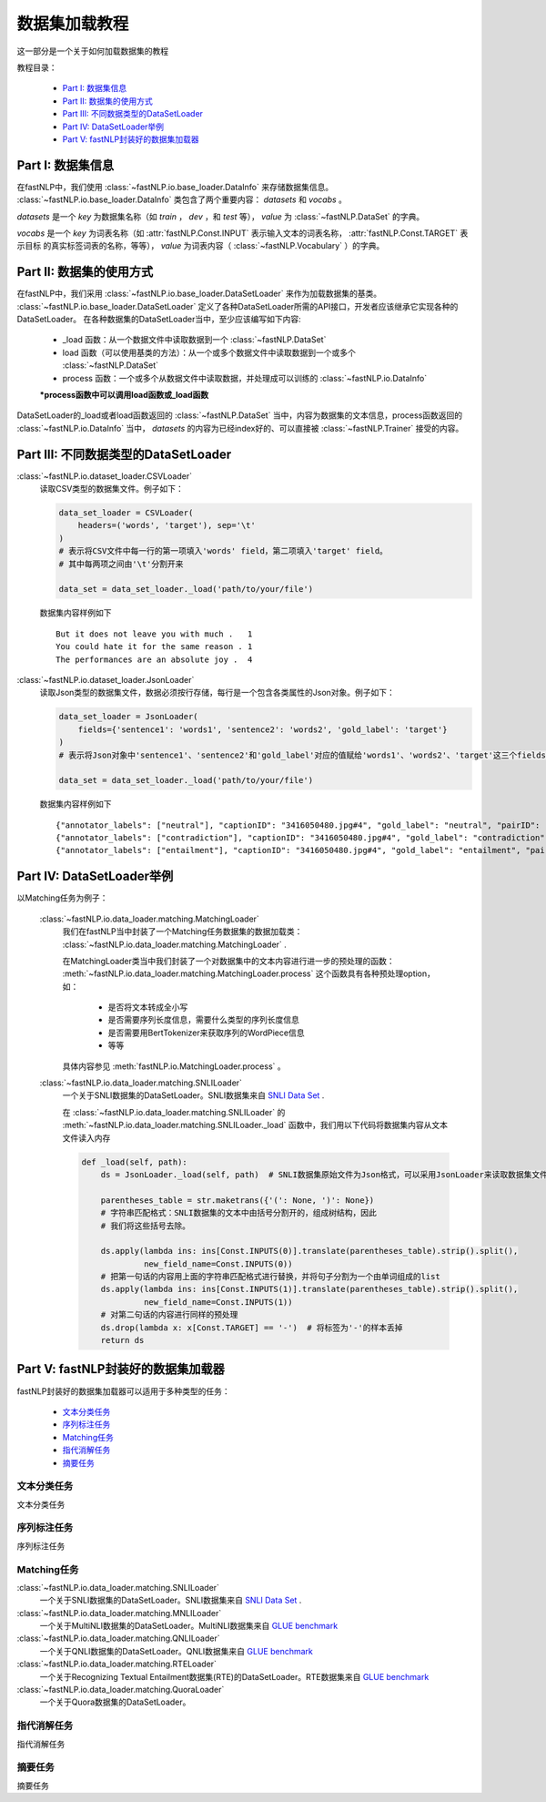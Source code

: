 =========================
数据集加载教程
=========================

这一部分是一个关于如何加载数据集的教程

教程目录：

    - `Part I: 数据集信息`_
    - `Part II: 数据集的使用方式`_
    - `Part III: 不同数据类型的DataSetLoader`_
    - `Part IV: DataSetLoader举例`_
    - `Part V: fastNLP封装好的数据集加载器`_


----------------------------
Part I: 数据集信息
----------------------------

在fastNLP中，我们使用 :class:`~fastNLP.io.base_loader.DataInfo` 来存储数据集信息。 :class:`~fastNLP.io.base_loader.DataInfo`
类包含了两个重要内容： `datasets` 和 `vocabs` 。

`datasets` 是一个 `key` 为数据集名称（如 `train` ， `dev` ，和 `test` 等）， `value` 为 :class:`~fastNLP.DataSet` 的字典。

`vocabs` 是一个 `key` 为词表名称（如 :attr:`fastNLP.Const.INPUT` 表示输入文本的词表名称， :attr:`fastNLP.Const.TARGET` 表示目标
的真实标签词表的名称，等等）， `value` 为词表内容（ :class:`~fastNLP.Vocabulary` ）的字典。

----------------------------
Part II: 数据集的使用方式
----------------------------

在fastNLP中，我们采用 :class:`~fastNLP.io.base_loader.DataSetLoader` 来作为加载数据集的基类。
:class:`~fastNLP.io.base_loader.DataSetLoader` 定义了各种DataSetLoader所需的API接口，开发者应该继承它实现各种的DataSetLoader。
在各种数据集的DataSetLoader当中，至少应该编写如下内容:

    - _load 函数：从一个数据文件中读取数据到一个 :class:`~fastNLP.DataSet`
    - load 函数（可以使用基类的方法）：从一个或多个数据文件中读取数据到一个或多个 :class:`~fastNLP.DataSet`
    - process 函数：一个或多个从数据文件中读取数据，并处理成可以训练的 :class:`~fastNLP.io.DataInfo`

    **\*process函数中可以调用load函数或_load函数**

DataSetLoader的_load或者load函数返回的 :class:`~fastNLP.DataSet` 当中，内容为数据集的文本信息，process函数返回的
:class:`~fastNLP.io.DataInfo` 当中， `datasets` 的内容为已经index好的、可以直接被 :class:`~fastNLP.Trainer`
接受的内容。

--------------------------------------------------------
Part III: 不同数据类型的DataSetLoader
--------------------------------------------------------

:class:`~fastNLP.io.dataset_loader.CSVLoader`
    读取CSV类型的数据集文件。例子如下：

    .. code-block:: python

        data_set_loader = CSVLoader(
            headers=('words', 'target'), sep='\t'
        )
        # 表示将CSV文件中每一行的第一项填入'words' field，第二项填入'target' field。
        # 其中每两项之间由'\t'分割开来

        data_set = data_set_loader._load('path/to/your/file')

    数据集内容样例如下 ::

        But it does not leave you with much .	1
        You could hate it for the same reason .	1
        The performances are an absolute joy .	4


:class:`~fastNLP.io.dataset_loader.JsonLoader`
    读取Json类型的数据集文件，数据必须按行存储，每行是一个包含各类属性的Json对象。例子如下：

    .. code-block:: python

        data_set_loader = JsonLoader(
            fields={'sentence1': 'words1', 'sentence2': 'words2', 'gold_label': 'target'}
        )
        # 表示将Json对象中'sentence1'、'sentence2'和'gold_label'对应的值赋给'words1'、'words2'、'target'这三个fields

        data_set = data_set_loader._load('path/to/your/file')

    数据集内容样例如下 ::

        {"annotator_labels": ["neutral"], "captionID": "3416050480.jpg#4", "gold_label": "neutral", "pairID": "3416050480.jpg#4r1n", "sentence1": "A person on a horse jumps over a broken down airplane.", "sentence1_binary_parse": "( ( ( A person ) ( on ( a horse ) ) ) ( ( jumps ( over ( a ( broken ( down airplane ) ) ) ) ) . ) )", "sentence1_parse": "(ROOT (S (NP (NP (DT A) (NN person)) (PP (IN on) (NP (DT a) (NN horse)))) (VP (VBZ jumps) (PP (IN over) (NP (DT a) (JJ broken) (JJ down) (NN airplane)))) (. .)))", "sentence2": "A person is training his horse for a competition.", "sentence2_binary_parse": "( ( A person ) ( ( is ( ( training ( his horse ) ) ( for ( a competition ) ) ) ) . ) )", "sentence2_parse": "(ROOT (S (NP (DT A) (NN person)) (VP (VBZ is) (VP (VBG training) (NP (PRP$ his) (NN horse)) (PP (IN for) (NP (DT a) (NN competition))))) (. .)))"}
        {"annotator_labels": ["contradiction"], "captionID": "3416050480.jpg#4", "gold_label": "contradiction", "pairID": "3416050480.jpg#4r1c", "sentence1": "A person on a horse jumps over a broken down airplane.", "sentence1_binary_parse": "( ( ( A person ) ( on ( a horse ) ) ) ( ( jumps ( over ( a ( broken ( down airplane ) ) ) ) ) . ) )", "sentence1_parse": "(ROOT (S (NP (NP (DT A) (NN person)) (PP (IN on) (NP (DT a) (NN horse)))) (VP (VBZ jumps) (PP (IN over) (NP (DT a) (JJ broken) (JJ down) (NN airplane)))) (. .)))", "sentence2": "A person is at a diner, ordering an omelette.", "sentence2_binary_parse": "( ( A person ) ( ( ( ( is ( at ( a diner ) ) ) , ) ( ordering ( an omelette ) ) ) . ) )", "sentence2_parse": "(ROOT (S (NP (DT A) (NN person)) (VP (VBZ is) (PP (IN at) (NP (DT a) (NN diner))) (, ,) (S (VP (VBG ordering) (NP (DT an) (NN omelette))))) (. .)))"}
        {"annotator_labels": ["entailment"], "captionID": "3416050480.jpg#4", "gold_label": "entailment", "pairID": "3416050480.jpg#4r1e", "sentence1": "A person on a horse jumps over a broken down airplane.", "sentence1_binary_parse": "( ( ( A person ) ( on ( a horse ) ) ) ( ( jumps ( over ( a ( broken ( down airplane ) ) ) ) ) . ) )", "sentence1_parse": "(ROOT (S (NP (NP (DT A) (NN person)) (PP (IN on) (NP (DT a) (NN horse)))) (VP (VBZ jumps) (PP (IN over) (NP (DT a) (JJ broken) (JJ down) (NN airplane)))) (. .)))", "sentence2": "A person is outdoors, on a horse.", "sentence2_binary_parse": "( ( A person ) ( ( ( ( is outdoors ) , ) ( on ( a horse ) ) ) . ) )", "sentence2_parse": "(ROOT (S (NP (DT A) (NN person)) (VP (VBZ is) (ADVP (RB outdoors)) (, ,) (PP (IN on) (NP (DT a) (NN horse)))) (. .)))"}

------------------------------------------
Part IV: DataSetLoader举例
------------------------------------------

以Matching任务为例子：

    :class:`~fastNLP.io.data_loader.matching.MatchingLoader`
        我们在fastNLP当中封装了一个Matching任务数据集的数据加载类： :class:`~fastNLP.io.data_loader.matching.MatchingLoader` .

        在MatchingLoader类当中我们封装了一个对数据集中的文本内容进行进一步的预处理的函数：
        :meth:`~fastNLP.io.data_loader.matching.MatchingLoader.process`
        这个函数具有各种预处理option，如：
            - 是否将文本转成全小写
            - 是否需要序列长度信息，需要什么类型的序列长度信息
            - 是否需要用BertTokenizer来获取序列的WordPiece信息
            - 等等

        具体内容参见 :meth:`fastNLP.io.MatchingLoader.process` 。

    :class:`~fastNLP.io.data_loader.matching.SNLILoader`
        一个关于SNLI数据集的DataSetLoader。SNLI数据集来自
        `SNLI Data Set <https://nlp.stanford.edu/projects/snli/snli_1.0.zip>`_ .

        在 :class:`~fastNLP.io.data_loader.matching.SNLILoader` 的 :meth:`~fastNLP.io.data_loader.matching.SNLILoader._load`
        函数中，我们用以下代码将数据集内容从文本文件读入内存

        .. code-block:: python

                def _load(self, path):
                    ds = JsonLoader._load(self, path)  # SNLI数据集原始文件为Json格式，可以采用JsonLoader来读取数据集文件

                    parentheses_table = str.maketrans({'(': None, ')': None})
                    # 字符串匹配格式：SNLI数据集的文本中由括号分割开的，组成树结构，因此
                    # 我们将这些括号去除。

                    ds.apply(lambda ins: ins[Const.INPUTS(0)].translate(parentheses_table).strip().split(),
                             new_field_name=Const.INPUTS(0))
                    # 把第一句话的内容用上面的字符串匹配格式进行替换，并将句子分割为一个由单词组成的list
                    ds.apply(lambda ins: ins[Const.INPUTS(1)].translate(parentheses_table).strip().split(),
                             new_field_name=Const.INPUTS(1))
                    # 对第二句话的内容进行同样的预处理
                    ds.drop(lambda x: x[Const.TARGET] == '-')  # 将标签为'-'的样本丢掉
                    return ds

------------------------------------------
Part V: fastNLP封装好的数据集加载器
------------------------------------------

fastNLP封装好的数据集加载器可以适用于多种类型的任务：

    - `文本分类任务`_
    - `序列标注任务`_
    - `Matching任务`_
    - `指代消解任务`_
    - `摘要任务`_


文本分类任务
-------------------

文本分类任务



序列标注任务
-------------------

序列标注任务


Matching任务
-------------------

:class:`~fastNLP.io.data_loader.matching.SNLILoader`
    一个关于SNLI数据集的DataSetLoader。SNLI数据集来自
    `SNLI Data Set <https://nlp.stanford.edu/projects/snli/snli_1.0.zip>`_ .

:class:`~fastNLP.io.data_loader.matching.MNLILoader`
    一个关于MultiNLI数据集的DataSetLoader。MultiNLI数据集来自 `GLUE benchmark <https://gluebenchmark.com/tasks>`_

:class:`~fastNLP.io.data_loader.matching.QNLILoader`
    一个关于QNLI数据集的DataSetLoader。QNLI数据集来自 `GLUE benchmark <https://gluebenchmark.com/tasks>`_

:class:`~fastNLP.io.data_loader.matching.RTELoader`
    一个关于Recognizing Textual Entailment数据集(RTE)的DataSetLoader。RTE数据集来自
    `GLUE benchmark <https://gluebenchmark.com/tasks>`_

:class:`~fastNLP.io.data_loader.matching.QuoraLoader`
    一个关于Quora数据集的DataSetLoader。




指代消解任务
-------------------

指代消解任务



摘要任务
-------------------

摘要任务


